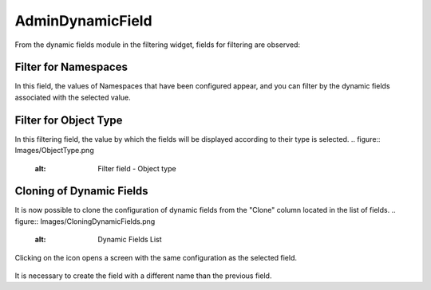 AdminDynamicField
=================

From the dynamic fields module in the filtering widget, fields for filtering are observed:

Filter for Namespaces
------------------------
In this field, the values of Namespaces that have been configured appear, and you can filter by the dynamic fields associated with the selected value.

.. figure:: Images/Namespaces_1.png
    :alt: Filter field - Namespace
   
.. figure:: Images/Namespaces_2.png
    :alt: Dynamic Fields Table


Filter for Object Type
-------------------------
In this filtering field, the value by which the fields will be displayed according to their type is selected.
.. figure:: Images/ObjectType.png
    :alt: Filter field - Object type


Cloning of Dynamic Fields
---------------------------
It is now possible to clone the configuration of dynamic fields from the "Clone" column located in the list of fields.
.. figure:: Images/CloningDynamicFields.png
    :alt: Dynamic Fields List

Clicking on the icon opens a screen with the same configuration as the selected field.

.. figure:: Images/CloningConfiguration.png
    :alt: Dynamic clone field configuration
    
It is necessary to create the field with a different name than the previous field.